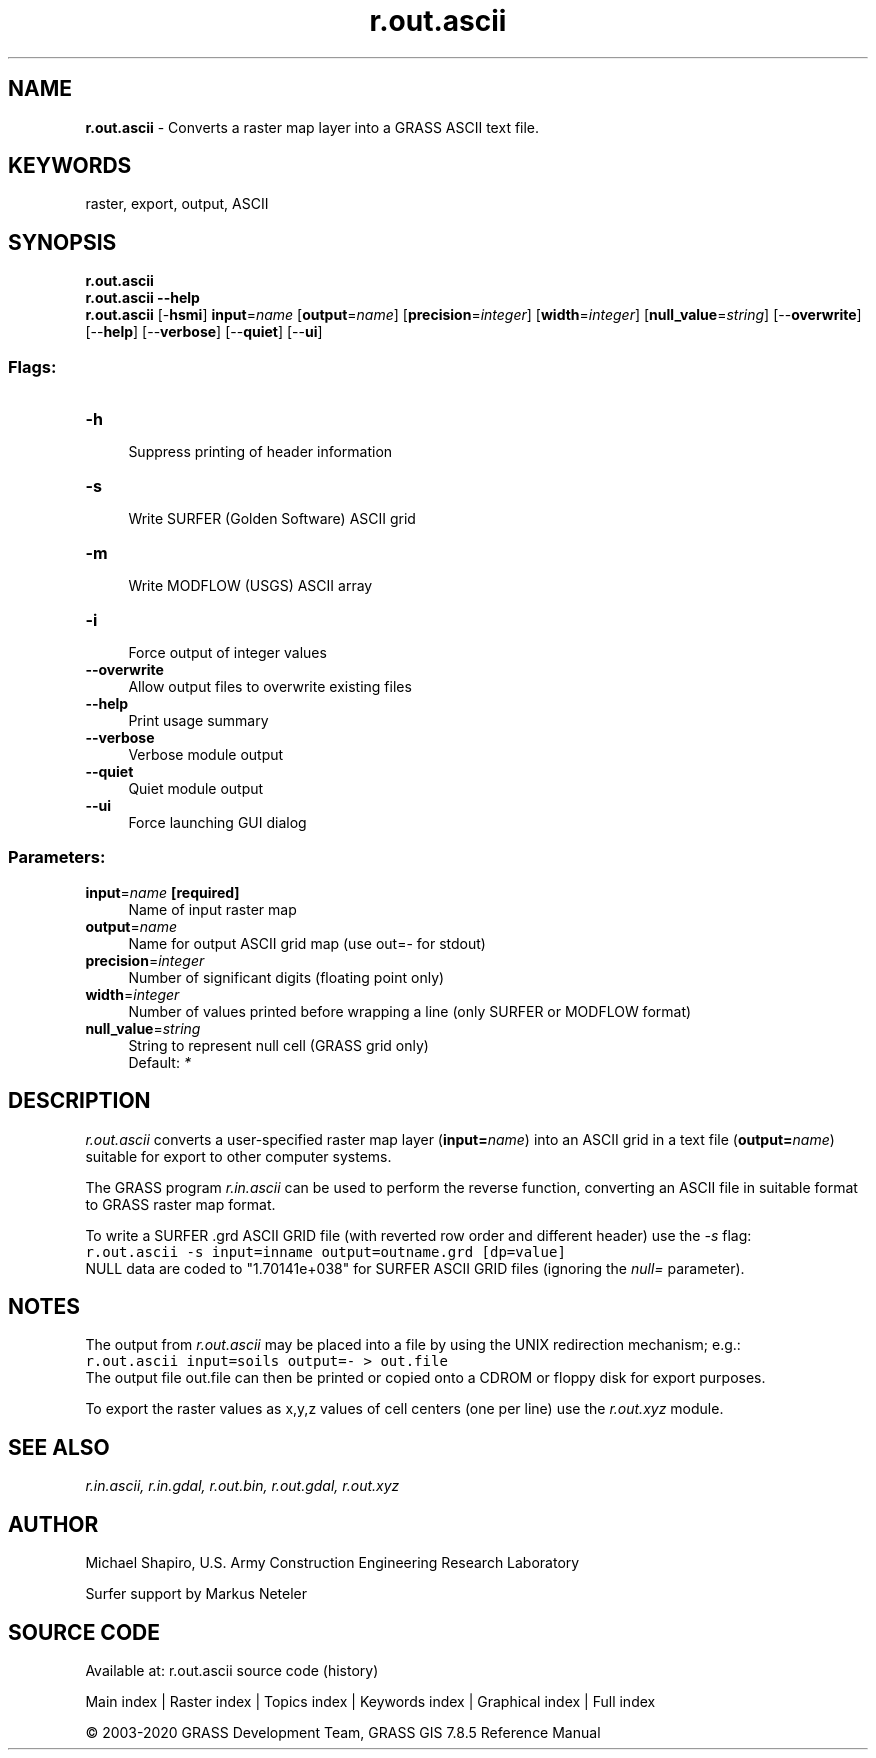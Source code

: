 .TH r.out.ascii 1 "" "GRASS 7.8.5" "GRASS GIS User's Manual"
.SH NAME
\fI\fBr.out.ascii\fR\fR  \- Converts a raster map layer into a GRASS ASCII text file.
.SH KEYWORDS
raster, export, output, ASCII
.SH SYNOPSIS
\fBr.out.ascii\fR
.br
\fBr.out.ascii \-\-help\fR
.br
\fBr.out.ascii\fR [\-\fBhsmi\fR] \fBinput\fR=\fIname\fR  [\fBoutput\fR=\fIname\fR]   [\fBprecision\fR=\fIinteger\fR]   [\fBwidth\fR=\fIinteger\fR]   [\fBnull_value\fR=\fIstring\fR]   [\-\-\fBoverwrite\fR]  [\-\-\fBhelp\fR]  [\-\-\fBverbose\fR]  [\-\-\fBquiet\fR]  [\-\-\fBui\fR]
.SS Flags:
.IP "\fB\-h\fR" 4m
.br
Suppress printing of header information
.IP "\fB\-s\fR" 4m
.br
Write SURFER (Golden Software) ASCII grid
.IP "\fB\-m\fR" 4m
.br
Write MODFLOW (USGS) ASCII array
.IP "\fB\-i\fR" 4m
.br
Force output of integer values
.IP "\fB\-\-overwrite\fR" 4m
.br
Allow output files to overwrite existing files
.IP "\fB\-\-help\fR" 4m
.br
Print usage summary
.IP "\fB\-\-verbose\fR" 4m
.br
Verbose module output
.IP "\fB\-\-quiet\fR" 4m
.br
Quiet module output
.IP "\fB\-\-ui\fR" 4m
.br
Force launching GUI dialog
.SS Parameters:
.IP "\fBinput\fR=\fIname\fR \fB[required]\fR" 4m
.br
Name of input raster map
.IP "\fBoutput\fR=\fIname\fR" 4m
.br
Name for output ASCII grid map (use out=\- for stdout)
.IP "\fBprecision\fR=\fIinteger\fR" 4m
.br
Number of significant digits (floating point only)
.IP "\fBwidth\fR=\fIinteger\fR" 4m
.br
Number of values printed before wrapping a line (only SURFER or MODFLOW format)
.IP "\fBnull_value\fR=\fIstring\fR" 4m
.br
String to represent null cell (GRASS grid only)
.br
Default: \fI*\fR
.SH DESCRIPTION
\fIr.out.ascii\fR converts a user\-specified raster map layer
(\fBinput=\fR\fIname\fR) into an ASCII grid in a text file
(\fBoutput=\fR\fIname\fR) suitable for export to
other computer systems.
.PP
The GRASS program \fIr.in.ascii\fR can be
used to perform the reverse function, converting an ASCII file in suitable
format to GRASS raster map format.
.PP
.PP
To write a SURFER .grd ASCII GRID file (with reverted row order and different
header) use the \fI\-s\fR flag:
.br
.nf
\fC
r.out.ascii \-s input=inname output=outname.grd [dp=value]
\fR
.fi
NULL data are coded to \(dq1.70141e+038\(dq for SURFER ASCII GRID files (ignoring
the \fInull=\fR parameter).
.SH NOTES
The output from \fIr.out.ascii\fR may be placed into a file by using the
UNIX redirection mechanism; e.g.:
.br
.nf
\fC
r.out.ascii input=soils output=\- > out.file
\fR
.fi
The output file out.file can then be printed or copied onto a CDROM
or floppy disk for export purposes.
.PP
To export the raster values as x,y,z values of cell centers (one per line)
use the \fIr.out.xyz\fR module.
.SH SEE ALSO
\fI
r.in.ascii,
r.in.gdal,
r.out.bin,
r.out.gdal,
r.out.xyz
\fR
.SH AUTHOR
Michael Shapiro,
U.S. Army Construction Engineering Research Laboratory
.PP
Surfer support by Markus Neteler
.SH SOURCE CODE
.PP
Available at: r.out.ascii source code (history)
.PP
Main index |
Raster index |
Topics index |
Keywords index |
Graphical index |
Full index
.PP
© 2003\-2020
GRASS Development Team,
GRASS GIS 7.8.5 Reference Manual
